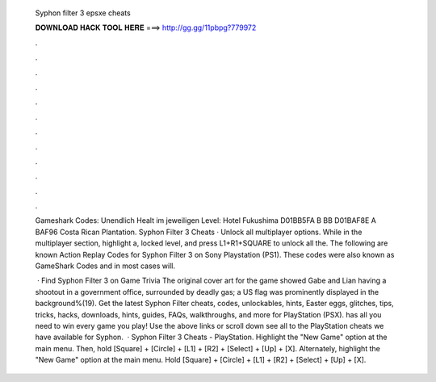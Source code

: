   Syphon filter 3 epsxe cheats
  
  
  
  𝐃𝐎𝐖𝐍𝐋𝐎𝐀𝐃 𝐇𝐀𝐂𝐊 𝐓𝐎𝐎𝐋 𝐇𝐄𝐑𝐄 ===> http://gg.gg/11pbpg?779972
  
  
  
  .
  
  
  
  .
  
  
  
  .
  
  
  
  .
  
  
  
  .
  
  
  
  .
  
  
  
  .
  
  
  
  .
  
  
  
  .
  
  
  
  .
  
  
  
  .
  
  
  
  .
  
  Gameshark Codes: Unendlich Healt im jeweiligen Level: Hotel Fukushima D01BB5FA B BB D01BAF8E A BAF96 Costa Rican Plantation. Syphon Filter 3 Cheats · Unlock all multiplayer options. While in the multiplayer section, highlight a, locked level, and press L1+R1+SQUARE to unlock all the. The following are known Action Replay Codes for Syphon Filter 3 on Sony Playstation (PS1). These codes were also known as GameShark Codes and in most cases will.
  
   · Find Syphon Filter 3 on Game Trivia The original cover art for the game showed Gabe and Lian having a shootout in a government office, surrounded by deadly gas; a US flag was prominently displayed in the background%(19). Get the latest Syphon Filter cheats, codes, unlockables, hints, Easter eggs, glitches, tips, tricks, hacks, downloads, hints, guides, FAQs, walkthroughs, and more for PlayStation (PSX).  has all you need to win every game you play! Use the above links or scroll down see all to the PlayStation cheats we have available for Syphon.  · Syphon Filter 3 Cheats - PlayStation. Highlight the "New Game" option at the main menu. Then, hold [Square] + [Circle] + [L1] + [R2] + [Select] + [Up] + [X]. Alternately, highlight the "New Game" option at the main menu. Hold [Square] + [Circle] + [L1] + [R2] + [Select] + [Up] + [X].
